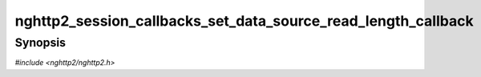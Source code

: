 
nghttp2_session_callbacks_set_data_source_read_length_callback
==============================================================

Synopsis
--------

*#include <nghttp2/nghttp2.h>*

.. function:: void nghttp2_session_callbacks_set_data_source_read_length_callback( nghttp2_session_callbacks *cbs, nghttp2_data_source_read_length_callback data_source_read_length_callback)

    
    .. warning::
    
      Deprecated.  Use
      `nghttp2_session_callbacks_set_data_source_read_length_callback2()`
      with :type:`nghttp2_data_source_read_length_callback2` instead.
    
    Sets callback function determine the length allowed in
    :type:`nghttp2_data_source_read_callback`.
